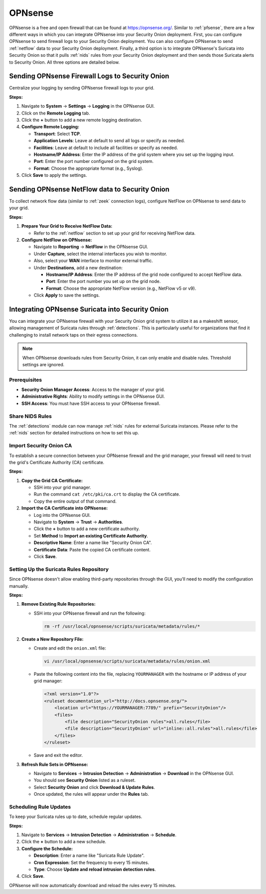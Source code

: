 .. _opnsense:

OPNsense
========

OPNsense is a free and open firewall that can be found at https://opnsense.org/. Similar to :ref:`pfsense`, there are a few different ways in which you can integrate OPNsense into your Security Onion deployment. First, you can configure OPNsense to send firewall logs to your Security Onion deployment. You can also configure OPNsense to send :ref:`netflow` data to your Security Onion deployment. Finally, a third option is to integrate OPNsense's Suricata into Security Onion so that it pulls :ref:`nids` rules from your Security Onion deployment and then sends those Suricata alerts to Security Onion. All three options are detailed below.

Sending OPNsense Firewall Logs to Security Onion
------------------------------------------------

Centralize your logging by sending OPNsense firewall logs to your grid.

**Steps:**

1. Navigate to **System** → **Settings** → **Logging** in the OPNsense GUI.
2. Click on the **Remote Logging** tab.
3. Click the **+** button to add a new remote logging destination.
4. **Configure Remote Logging:**

   - **Transport**: Select **TCP**.
   - **Application Levels**: Leave at default to send all logs or specify as needed.
   - **Facilities**: Leave at default to include all facilities or specify as needed.
   - **Hostname/IP Address**: Enter the IP address of the grid system where you set up the logging input.
   - **Port**: Enter the port number configured on the grid system.
   - **Format**: Choose the appropriate format (e.g., Syslog).

5. Click **Save** to apply the settings.

Sending OPNsense NetFlow data to Security Onion
-----------------------------------------------

To collect network flow data (similar to :ref:`zeek` connection logs), configure NetFlow on OPNsense to send data to your grid.

**Steps:**

1. **Prepare Your Grid to Receive NetFlow Data:**

   - Refer to the :ref:`netflow` section to set up your grid for receiving NetFlow data.

2. **Configure NetFlow on OPNsense:**

   - Navigate to **Reporting** → **NetFlow** in the OPNsense GUI.
   - Under **Capture**, select the internal interfaces you wish to monitor.
   - Also, select your **WAN** interface to monitor external traffic.
   - Under **Destinations**, add a new destination:

     - **Hostname/IP Address**: Enter the IP address of the grid node configured to accept NetFlow data.
     - **Port**: Enter the port number you set up on the grid node.
     - **Format**: Choose the appropriate NetFlow version (e.g., NetFlow v5 or v9).

   - Click **Apply** to save the settings.

Integrating OPNsense Suricata into Security Onion
-------------------------------------------------

You can integrate your OPNsense firewall with your Security Onion grid system to utilize it as a makeshift sensor, allowing management of Suricata rules through :ref:`detections`. This is particularly useful for organizations that find it challenging to install network taps on their egress connections.

.. note::

   When OPNsense downloads rules from Security Onion, it can only enable and disable rules. Threshold settings are ignored.

Prerequisites
~~~~~~~~~~~~~

- **Security Onion Manager Access**: Access to the manager of your grid.
- **Administrative Rights**: Ability to modify settings in the OPNsense GUI.
- **SSH Access**: You must have SSH access to your OPNsense firewall.

Share NIDS Rules
~~~~~~~~~~~~~~~~

The :ref:`detections` module can now manage :ref:`nids` rules for external Suricata instances. Please refer to the :ref:`nids` section for detailed instructions on how to set this up.

Import Security Onion CA
~~~~~~~~~~~~~~~~~~~~~~~~

To establish a secure connection between your OPNsense firewall and the grid manager, your firewall will need to trust the grid's Certificate Authority (CA) certificate.

**Steps:**

1. **Copy the Grid CA Certificate:**

   - SSH into your grid manager.
   - Run the command ``cat /etc/pki/ca.crt`` to display the CA certificate.
   - Copy the entire output of that command.

2. **Import the CA Certificate into OPNsense:**

   - Log into the OPNsense GUI.
   - Navigate to **System** → **Trust** → **Authorities**.
   - Click the **+** button to add a new certificate authority.
   - Set **Method** to **Import an existing Certificate Authority**.
   - **Descriptive Name**: Enter a name like "Security Onion CA".
   - **Certificate Data**: Paste the copied CA certificate content.
   - Click **Save**.

Setting Up the Suricata Rules Repository
~~~~~~~~~~~~~~~~~~~~~~~~~~~~~~~~~~~~~~~~

Since OPNsense doesn't allow enabling third-party repositories through the GUI, you'll need to modify the configuration manually.

**Steps:**

1. **Remove Existing Rule Repositories:**

   - SSH into your OPNsense firewall and run the following:

     .. code-block:: shell

        rm -rf /usr/local/opnsense/scripts/suricata/metadata/rules/*

2. **Create a New Repository File:**

   - Create and edit the ``onion.xml`` file:

     .. code-block:: shell

        vi /usr/local/opnsense/scripts/suricata/metadata/rules/onion.xml

   - Paste the following content into the file, replacing ``YOURMANAGER`` with the hostname or IP address of your grid manager:

     .. code-block:: xml

        <?xml version="1.0"?>
        <ruleset documentation_url="http://docs.opnsense.org/">
            <location url="https://YOURMANAGER:7789/" prefix="SecurityOnion"/>
            <files>
                <file description="SecurityOnion rules">all.rules</file>
                <file description="SecurityOnion" url="inline::all.rules">all.rules</file>
            </files>
        </ruleset>

   - Save and exit the editor.

3. **Refresh Rule Sets in OPNsense:**

   - Navigate to **Services** → **Intrusion Detection** → **Administration** → **Download** in the OPNsense GUI.
   - You should see **Security Onion** listed as a ruleset.
   - Select **Security Onion** and click **Download & Update Rules**.
   - Once updated, the rules will appear under the **Rules** tab.

Scheduling Rule Updates
~~~~~~~~~~~~~~~~~~~~~~~

To keep your Suricata rules up to date, schedule regular updates.

**Steps:**

1. Navigate to **Services** → **Intrusion Detection** → **Administration** → **Schedule**.
2. Click the **+** button to add a new schedule.
3. **Configure the Schedule:**

   - **Description**: Enter a name like "Suricata Rule Update".
   - **Cron Expression**: Set the frequency to every 15 minutes.
   - **Type**: Choose **Update and reload intrusion detection rules**.

4. Click **Save**.

OPNsense will now automatically download and reload the rules every 15 minutes.
